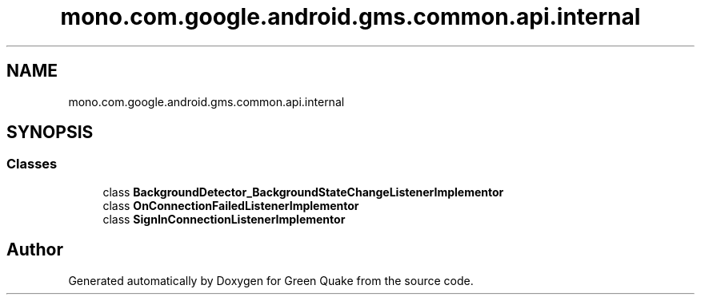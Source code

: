 .TH "mono.com.google.android.gms.common.api.internal" 3 "Thu Apr 29 2021" "Version 1.0" "Green Quake" \" -*- nroff -*-
.ad l
.nh
.SH NAME
mono.com.google.android.gms.common.api.internal
.SH SYNOPSIS
.br
.PP
.SS "Classes"

.in +1c
.ti -1c
.RI "class \fBBackgroundDetector_BackgroundStateChangeListenerImplementor\fP"
.br
.ti -1c
.RI "class \fBOnConnectionFailedListenerImplementor\fP"
.br
.ti -1c
.RI "class \fBSignInConnectionListenerImplementor\fP"
.br
.in -1c
.SH "Author"
.PP 
Generated automatically by Doxygen for Green Quake from the source code\&.
